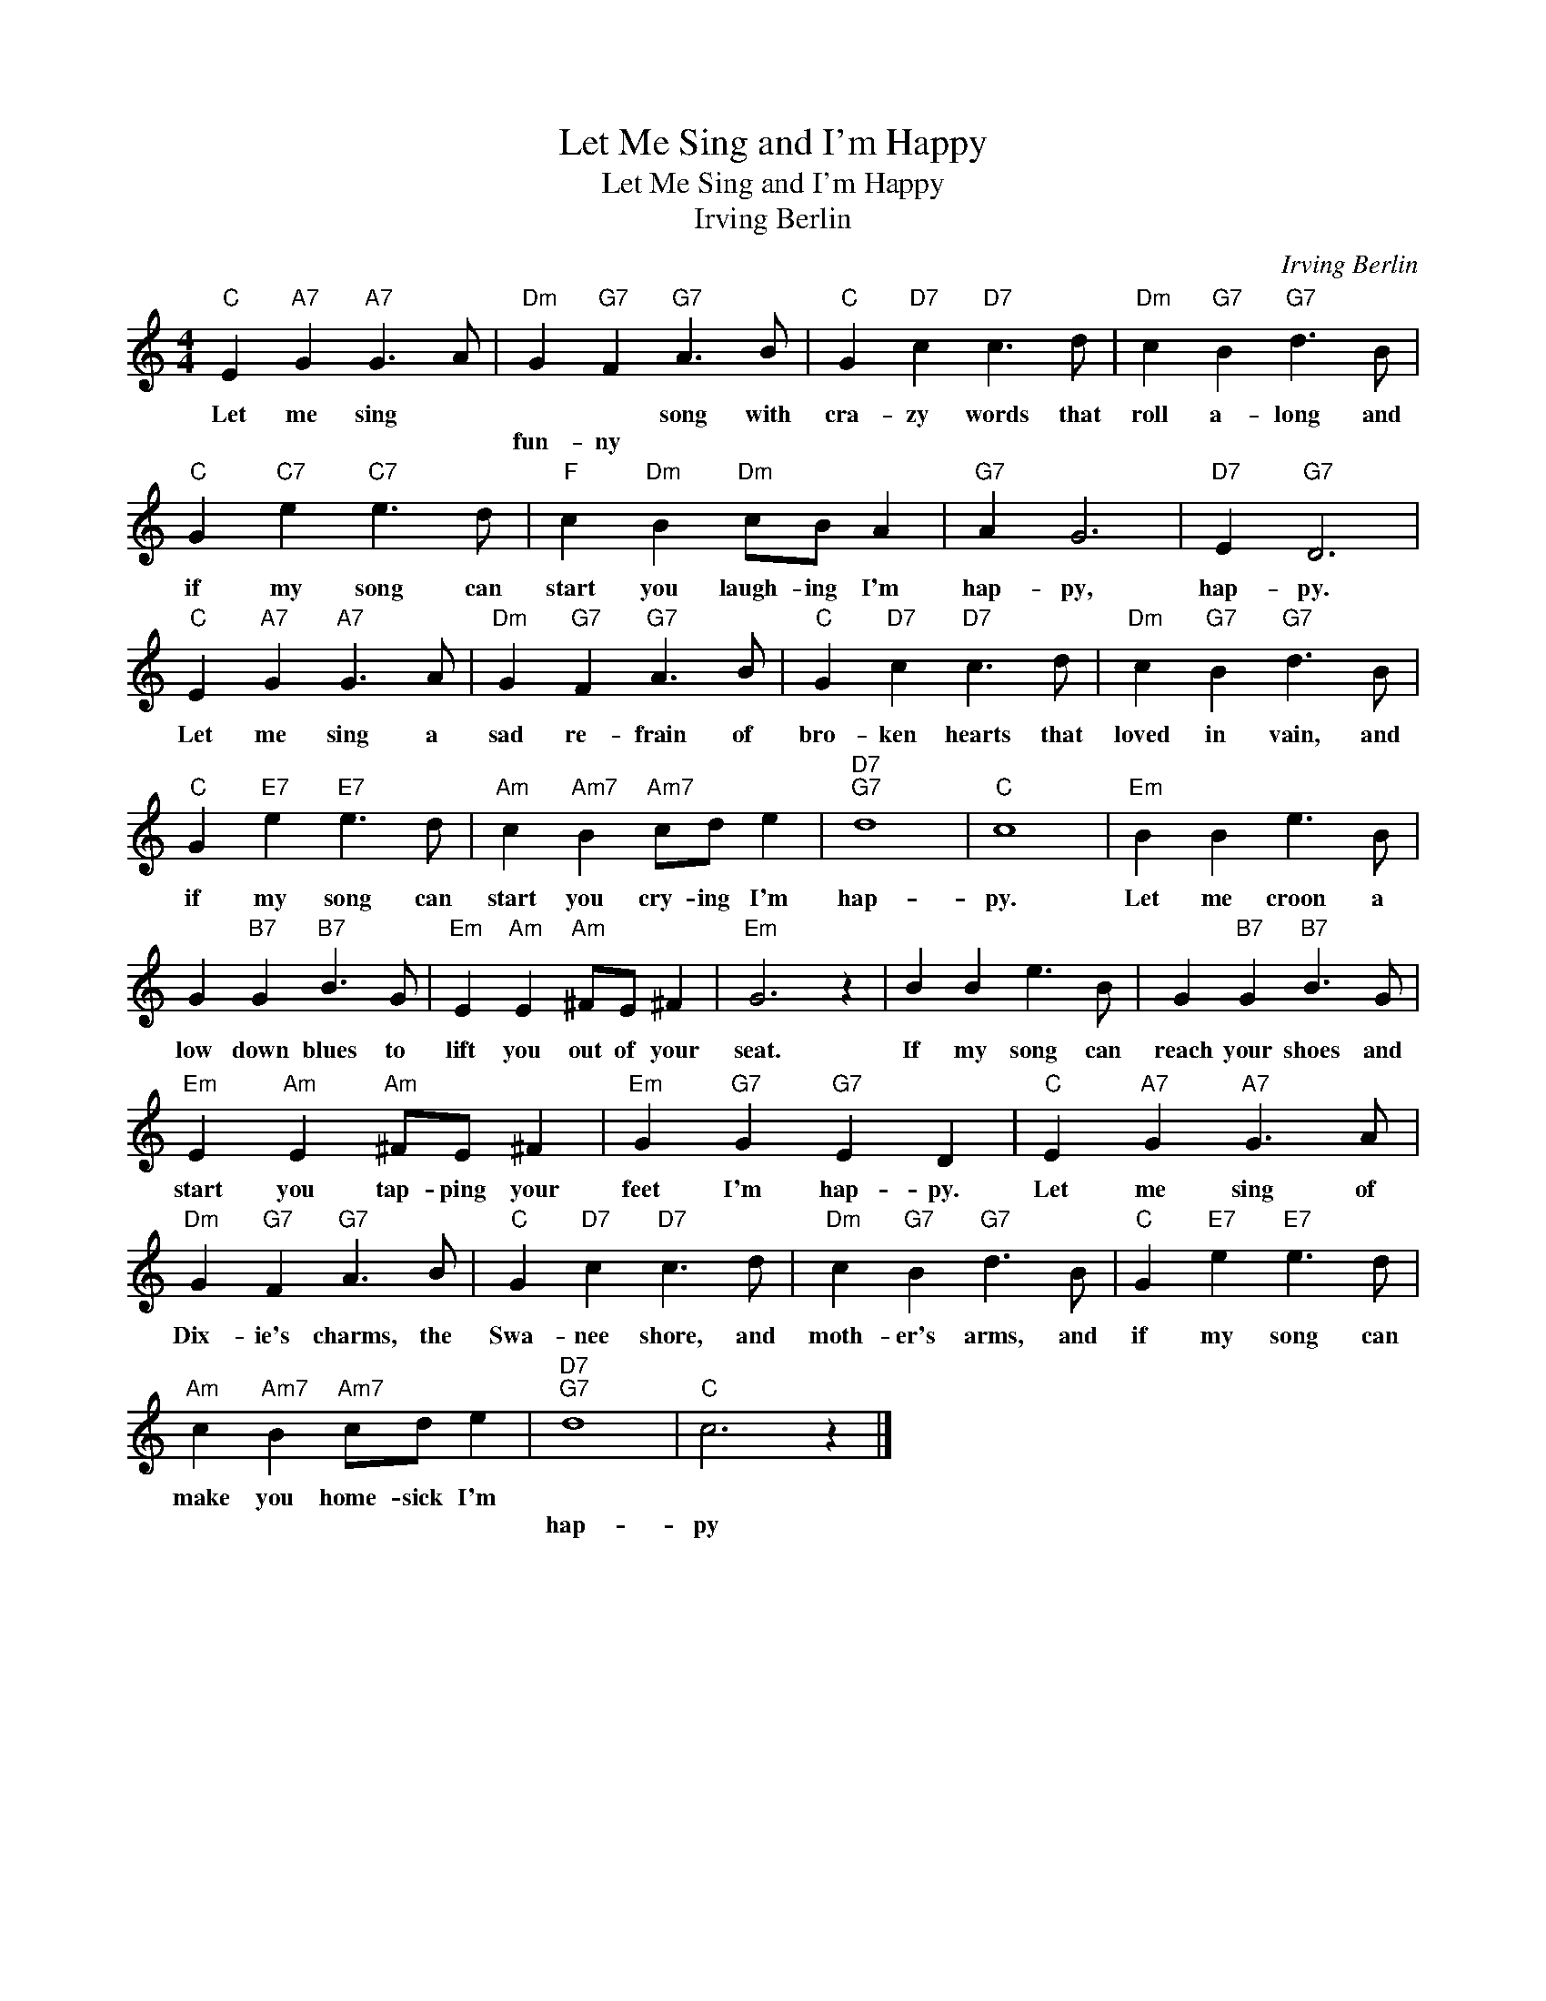 X:1
T:Let Me Sing and I'm Happy
T:Let Me Sing and I'm Happy
T:Irving Berlin
C:Irving Berlin
Z:All Rights Reserved
L:1/8
M:4/4
K:C
V:1 treble 
%%MIDI program 18
V:1
"C" E2"A7" G2"A7" G3 A |"Dm" G2"G7" F2"G7" A3 B |"C" G2"D7" c2"D7" c3 d |"Dm" c2"G7" B2"G7" d3 B | %4
w: Let me sing *|* * song with|cra- zy words that|roll a- long and|
w: |fun- ny * *|||
"C" G2"C7" e2"C7" e3 d |"F" c2"Dm" B2"Dm" cB A2 |"G7" A2 G6 |"D7" E2"G7" D6 | %8
w: if my song can|start you laugh- ing I'm|hap- py,|hap- py.|
w: ||||
"C" E2"A7" G2"A7" G3 A |"Dm" G2"G7" F2"G7" A3 B |"C" G2"D7" c2"D7" c3 d |"Dm" c2"G7" B2"G7" d3 B | %12
w: Let me sing a|sad re- frain of|bro- ken hearts that|loved in vain, and|
w: ||||
"C" G2"E7" e2"E7" e3 d |"Am" c2"Am7" B2"Am7" cd e2 |"D7""G7" d8 |"C" c8 |"Em" B2 B2 e3 B | %17
w: if my song can|start you cry- ing I'm|hap-|py.|Let me croon a|
w: |||||
 G2"B7" G2"B7" B3 G |"Em" E2"Am" E2"Am" ^FE ^F2 |"Em" G6 z2 | B2 B2 e3 B | G2"B7" G2"B7" B3 G | %22
w: low down blues to|lift you out of your|seat.|If my song can|reach your shoes and|
w: |||||
"Em" E2"Am" E2"Am" ^FE ^F2 |"Em" G2"G7" G2"G7" E2 D2 |"C" E2"A7" G2"A7" G3 A | %25
w: start you tap- ping your|feet I'm hap- py.|Let me sing of|
w: |||
"Dm" G2"G7" F2"G7" A3 B |"C" G2"D7" c2"D7" c3 d |"Dm" c2"G7" B2"G7" d3 B |"C" G2"E7" e2"E7" e3 d | %29
w: Dix- ie's charms, the|Swa- nee shore, and|moth- er's arms, and|if my song can|
w: ||||
"Am" c2"Am7" B2"Am7" cd e2 |"D7""G7" d8 |"C" c6 z2 |] %32
w: make you home- sick I'm|||
w: |hap-|py|

